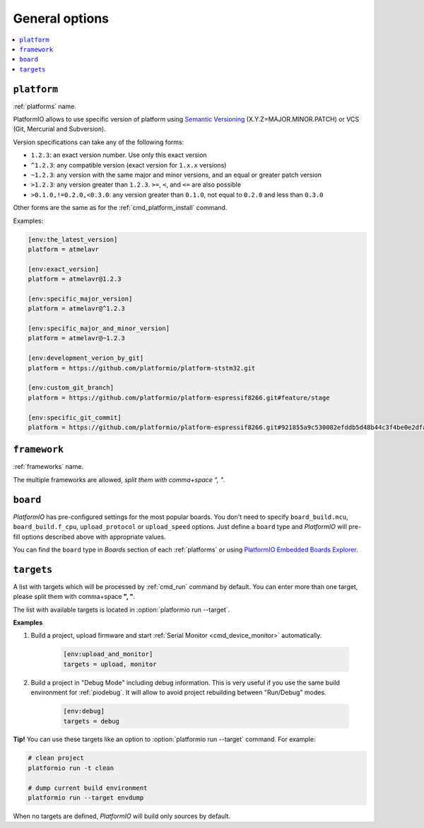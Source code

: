 ..  Copyright (c) 2014-present PlatformIO <contact@platformio.org>
    Licensed under the Apache License, Version 2.0 (the "License");
    you may not use this file except in compliance with the License.
    You may obtain a copy of the License at
       http://www.apache.org/licenses/LICENSE-2.0
    Unless required by applicable law or agreed to in writing, software
    distributed under the License is distributed on an "AS IS" BASIS,
    WITHOUT WARRANTIES OR CONDITIONS OF ANY KIND, either express or implied.
    See the License for the specific language governing permissions and
    limitations under the License.

.. _projectconf_section_env_general:

General options
~~~~~~~~~~~~~~~

.. contents::
    :local:

.. _projectconf_env_platform:

``platform``
^^^^^^^^^^^^

:ref:`platforms` name.

PlatformIO allows to use specific version of platform using
`Semantic Versioning <http://semver.org>`_ (X.Y.Z=MAJOR.MINOR.PATCH) or VCS
(Git, Mercurial and Subversion).

Version specifications can take any of the following forms:

* ``1.2.3``: an exact version number. Use only this exact version
* ``^1.2.3``: any compatible version (exact version for ``1.x.x`` versions)
* ``~1.2.3``: any version with the same major and minor versions, and an
  equal or greater patch version
* ``>1.2.3``: any version greater than ``1.2.3``. ``>=``, ``<``, and ``<=``
  are also possible
* ``>0.1.0,!=0.2.0,<0.3.0``: any version greater than ``0.1.0``, not equal to
  ``0.2.0`` and less than ``0.3.0``

Other forms are the same as for the  :ref:`cmd_platform_install` command.

Examples:

.. code-block:: ini

    [env:the_latest_version]
    platform = atmelavr

    [env:exact_version]
    platform = atmelavr@1.2.3

    [env:specific_major_version]
    platform = atmelavr@^1.2.3

    [env:specific_major_and_minor_version]
    platform = atmelavr@~1.2.3

    [env:development_verion_by_git]
    platform = https://github.com/platformio/platform-ststm32.git

    [env:custom_git_branch]
    platform = https://github.com/platformio/platform-espressif8266.git#feature/stage

    [env:specific_git_commit]
    platform = https://github.com/platformio/platform-espressif8266.git#921855a9c530082efddb5d48b44c3f4be0e2dfa2

.. _projectconf_env_framework:

``framework``
^^^^^^^^^^^^^

:ref:`frameworks` name.

The multiple frameworks are allowed, *split them with comma+space ", "*.

.. _projectconf_env_board:

``board``
^^^^^^^^^

*PlatformIO* has pre-configured settings for the most popular boards. You don't
need to specify ``board_build.mcu``, ``board_build.f_cpu``, ``upload_protocol`` or
``upload_speed`` options. Just define a ``board`` type and *PlatformIO* will
pre-fill options described above with appropriate values.

You can find the ``board`` type in *Boards* section of each :ref:`platforms` or
using `PlatformIO Embedded Boards Explorer <https://platformio.org/boards>`_.

.. _projectconf_targets:

``targets``
^^^^^^^^^^^

A list with targets which will be processed by :ref:`cmd_run` command by
default. You can enter more than one target, please split them with
comma+space **", "**.

The list with available targets is located in :option:`platformio run --target`.

**Examples**

1. Build a project, upload firmware and start :ref:`Serial Monitor <cmd_device_monitor>` automatically.

    .. code-block:: ini

       [env:upload_and_monitor]
       targets = upload, monitor

2. Build a project in "Debug Mode" including debug information. This is very
   useful if you use the same build environment for :ref:`piodebug`. It will
   allow to avoid project rebuilding between "Run/Debug" modes.

    .. code-block:: ini

       [env:debug]
       targets = debug


**Tip!** You can use these targets like an option to
:option:`platformio run --target` command. For example:

.. code-block:: bash

    # clean project
    platformio run -t clean

    # dump current build environment
    platformio run --target envdump

When no targets are defined, *PlatformIO* will build only sources by default.